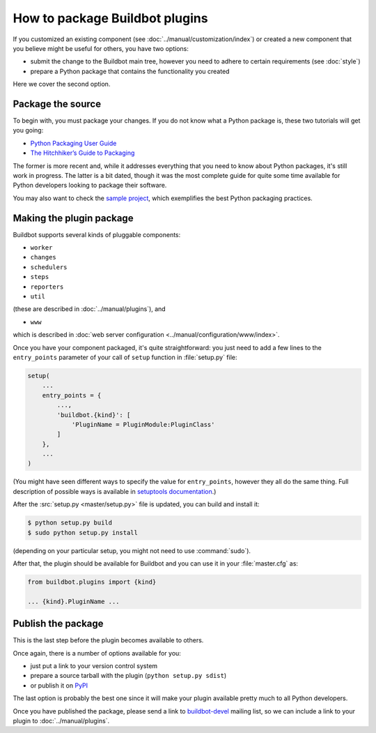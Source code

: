 ===============================
How to package Buildbot plugins
===============================

If you customized an existing component (see :doc:`../manual/customization/index`) or created a new component that you believe might be useful for others, you have two options:

* submit the change to the Buildbot main tree, however you need to adhere to certain requirements (see :doc:`style`)
* prepare a Python package that contains the functionality you created

Here we cover the second option.

Package the source
==================

To begin with, you must package your changes.
If you do not know what a Python package is, these two tutorials will get you going:

* `Python Packaging User Guide <https://packaging.python.org/en/latest/>`__
* `The Hitchhiker’s Guide to Packaging <https://the-hitchhikers-guide-to-packaging.readthedocs.org/en/latest/>`__

The former is more recent and, while it addresses everything that you need to know about Python packages, it's still work in progress.
The latter is a bit dated, though it was the most complete guide for quite some time available for Python developers looking to package their software.

You may also want to check the `sample project <https://github.com/pypa/sampleproject>`_, which exemplifies the best Python packaging practices.

Making the plugin package
=========================

Buildbot supports several kinds of pluggable components:

* ``worker``
* ``changes``
* ``schedulers``
* ``steps``
* ``reporters``
* ``util``

(these are described in :doc:`../manual/plugins`), and

* ``www``

which is described in :doc:`web server configuration <../manual/configuration/www/index>`.

Once you have your component packaged, it's quite straightforward: you just need to add a few lines to the ``entry_points`` parameter of your call of ``setup`` function in :file:`setup.py` file:

.. code-block:: python

    setup(
        ...
        entry_points = {
            ...,
            'buildbot.{kind}': [
                'PluginName = PluginModule:PluginClass'
            ]
        },
        ...
    )

(You might have seen different ways to specify the value for ``entry_points``, however they all do the same thing.
Full description of possible ways is available in `setuptools documentation <https://setuptools.readthedocs.io/en/latest/setuptools.html#dynamic-discovery-of-services-and-plugins>`_.)

After the :src:`setup.py <master/setup.py>` file is updated, you can build and install it:

.. code-block:: none

    $ python setup.py build
    $ sudo python setup.py install

(depending on your particular setup, you might not need to use :command:`sudo`).

After that, the plugin should be available for Buildbot and you can use it in your :file:`master.cfg` as:

.. code-block:: python

    from buildbot.plugins import {kind}

    ... {kind}.PluginName ...

Publish the package
===================

This is the last step before the plugin becomes available to others.

Once again, there is a number of options available for you:

* just put a link to your version control system
* prepare a source tarball with the plugin (``python setup.py sdist``)
* or publish it on `PyPI <https://pypi.python.org>`_

The last option is probably the best one since it will make your plugin available pretty much to all Python developers.

Once you have published the package, please send a link to `buildbot-devel <mailto:devel@buildbot.net>`_ mailing list, so we can include a link to your plugin to :doc:`../manual/plugins`.
